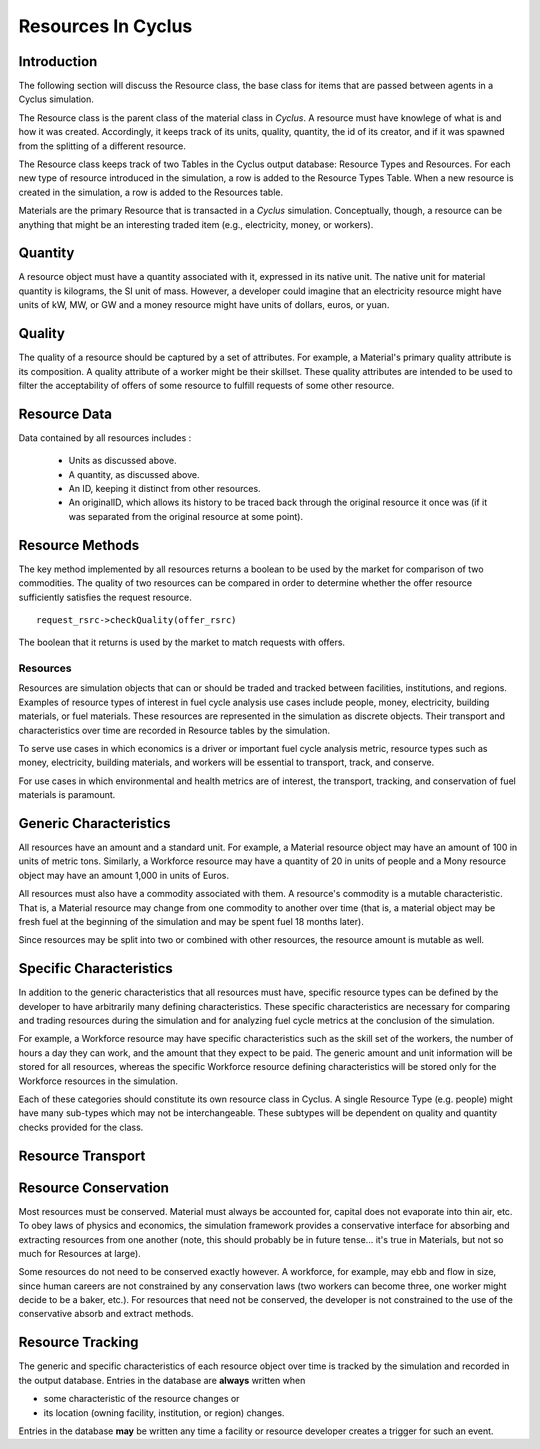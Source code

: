 
.. summary Some developers notes on how resources work

Resources In Cyclus
=================================

Introduction
------------

The following section will discuss the Resource class, the base class for items 
that are passed between agents in a Cyclus simulation.

The Resource class is the parent class of the material class in *Cyclus*. A 
resource must have knowlege of what is and how it was created.  Accordingly, it 
keeps track of its units, quality, quantity, the id of its creator, and if it 
was spawned from the splitting of a different resource. 
    
The Resource class keeps track of two Tables in the Cyclus output 
database: Resource Types and Resources. For each new type of resource 
introduced in the simulation, a row is added to the Resource Types 
Table. When a new resource is created in the simulation, a row is 
added to the Resources table. 

Materials are the primary Resource that is transacted in a *Cyclus* simulation.  
Conceptually, though, a resource can be anything that might be an interesting 
traded item (e.g., electricity, money, or workers).


Quantity
---------

A resource object must have a quantity associated with it, expressed in its 
native unit. The native unit for material quantity is kilograms, the SI unit of 
mass. However, a developer could imagine that an electricity resource might have 
units of kW, MW, or GW and a money resource might have units of dollars, euros, 
or yuan. 

Quality
---------

The quality of a resource should be captured by a set of attributes. For 
example, a Material's primary quality attribute is its composition. A quality 
attribute of a worker might be their skillset. These quality attributes are 
intended to be used to filter the acceptability of offers of some resource to 
fulfill requests of some other resource.


Resource Data
--------------

Data contained by all resources includes : 

 * Units as discussed above.
 * A quantity, as discussed above.
 * An ID, keeping it distinct from other resources.
 * An originalID, which allows its history to be traced back through the 
   original resource it once was (if it was separated from the original resource 
   at some point).


Resource Methods
-----------------

The key method implemented by all resources returns a boolean to be used by the 
market for comparison of two commodities. The quality of two resources can be 
compared in order to determine whether the offer resource sufficiently satisfies the 
request resource. ::

    request_rsrc->checkQuality(offer_rsrc)

The boolean that it returns is used by the market to match requests with offers.

Resources
~~~~~~~~~

Resources are simulation objects that can or should be traded and tracked 
between facilities, institutions, and regions. Examples of resource types of 
interest in fuel cycle analysis use cases include people, money, electricity, 
building materials, or fuel materials. These resources are represented in the 
simulation as discrete objects. Their transport and characteristics over time 
are recorded in Resource tables by the simulation. 

To serve use cases in which economics is a driver or important fuel cycle 
analysis metric, resource types such as money, electricity, building materials, 
and workers will be essential to transport, track, and conserve. 

For use cases in which environmental and health metrics are of interest, the 
transport, tracking, and conservation of fuel materials is paramount. 

Generic Characteristics 
------------------------

All resources have an amount and a standard unit. For example, a Material 
resource object may have an amount of 100 in units of metric tons. Similarly, a 
Workforce resource may have a quantity of 20 in units of people and a Mony 
resource object may have an amount 1,000 in units of Euros.

All resources must also have a commodity associated with them. A resource's 
commodity is a mutable characteristic. That is, a Material 
resource may change from one commodity to another over time (that is, a material
object may be fresh fuel at the beginning of the simulation and may be spent 
fuel 18 months later). 

Since resources may be split into two or combined with other resources, the 
resource amount is mutable as well.

Specific Characteristics
------------------------

In addition to the generic characteristics that all resources must have, 
specific resource types can be defined by the developer to have arbitrarily many 
defining characteristics.  These specific characteristics are necessary for 
comparing and trading resources during the simulation and for analyzing fuel 
cycle metrics at the conclusion of the simulation. 

For example, a Workforce resource may have specific characteristics such as the 
skill set of the workers, the number of hours a day they can work, and the 
amount that they expect to be paid.  The generic amount and unit information 
will be stored for all resources, whereas the specific Workforce resource 
defining characteristics will be stored only for the Workforce resources in the 
simulation. 

Each of these categories should constitute its own resource class in Cyclus. A 
single Resource Type (e.g. people) might have many sub-types which may not be 
interchangeable. These subtypes will be dependent on quality and quantity checks 
provided for the class.


Resource Transport
------------------



Resource Conservation
---------------------

Most resources must be conserved. Material must always be accounted for, capital 
does not evaporate into thin air, etc. To obey laws of physics and economics, 
the simulation framework provides a conservative interface for absorbing and 
extracting resources from one another (note, this should probably be in future 
tense... it's true in Materials, but not so much for Resources at large).

Some resources do not need to be conserved exactly however. A workforce, for 
example, may ebb and flow in size, since human careers are not constrained by 
any conservation laws (two workers can become three, one worker might decide to 
be a baker, etc.). For resources that need not be conserved, the developer is 
not constrained to the use of the conservative absorb and extract methods.

Resource Tracking
------------------

The generic and specific characteristics of each resource object over time is 
tracked by the simulation and recorded in the output database. Entries in the 
database are **always** written when 

* some characteristic of the resource changes or
* its location (owning facility, institution, or region) changes.


Entries in the database **may** be written any time a facility or resource 
developer creates a trigger for such an event. 

